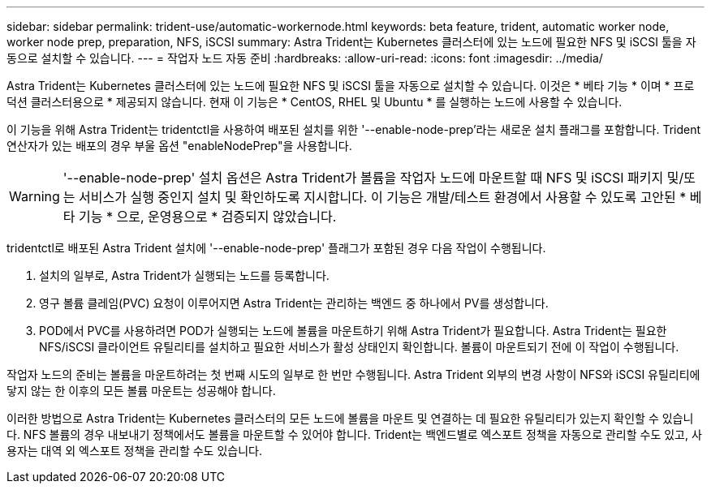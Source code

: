 ---
sidebar: sidebar 
permalink: trident-use/automatic-workernode.html 
keywords: beta feature, trident, automatic worker node, worker node prep, preparation, NFS, iSCSI 
summary: Astra Trident는 Kubernetes 클러스터에 있는 노드에 필요한 NFS 및 iSCSI 툴을 자동으로 설치할 수 있습니다. 
---
= 작업자 노드 자동 준비
:hardbreaks:
:allow-uri-read: 
:icons: font
:imagesdir: ../media/


Astra Trident는 Kubernetes 클러스터에 있는 노드에 필요한 NFS 및 iSCSI 툴을 자동으로 설치할 수 있습니다. 이것은 * 베타 기능 * 이며 * 프로덕션 클러스터용으로 * 제공되지 않습니다. 현재 이 기능은 * CentOS, RHEL 및 Ubuntu * 를 실행하는 노드에 사용할 수 있습니다.

이 기능을 위해 Astra Trident는 tridentctl을 사용하여 배포된 설치를 위한 '--enable-node-prep'라는 새로운 설치 플래그를 포함합니다. Trident 연산자가 있는 배포의 경우 부울 옵션 "enableNodePrep"을 사용합니다.


WARNING: '--enable-node-prep' 설치 옵션은 Astra Trident가 볼륨을 작업자 노드에 마운트할 때 NFS 및 iSCSI 패키지 및/또는 서비스가 실행 중인지 설치 및 확인하도록 지시합니다. 이 기능은 개발/테스트 환경에서 사용할 수 있도록 고안된 * 베타 기능 * 으로, 운영용으로 * 검증되지 않았습니다.

tridentctl로 배포된 Astra Trident 설치에 '--enable-node-prep' 플래그가 포함된 경우 다음 작업이 수행됩니다.

. 설치의 일부로, Astra Trident가 실행되는 노드를 등록합니다.
. 영구 볼륨 클레임(PVC) 요청이 이루어지면 Astra Trident는 관리하는 백엔드 중 하나에서 PV를 생성합니다.
. POD에서 PVC를 사용하려면 POD가 실행되는 노드에 볼륨을 마운트하기 위해 Astra Trident가 필요합니다. Astra Trident는 필요한 NFS/iSCSI 클라이언트 유틸리티를 설치하고 필요한 서비스가 활성 상태인지 확인합니다. 볼륨이 마운트되기 전에 이 작업이 수행됩니다.


작업자 노드의 준비는 볼륨을 마운트하려는 첫 번째 시도의 일부로 한 번만 수행됩니다. Astra Trident 외부의 변경 사항이 NFS와 iSCSI 유틸리티에 닿지 않는 한 이후의 모든 볼륨 마운트는 성공해야 합니다.

이러한 방법으로 Astra Trident는 Kubernetes 클러스터의 모든 노드에 볼륨을 마운트 및 연결하는 데 필요한 유틸리티가 있는지 확인할 수 있습니다. NFS 볼륨의 경우 내보내기 정책에서도 볼륨을 마운트할 수 있어야 합니다. Trident는 백엔드별로 엑스포트 정책을 자동으로 관리할 수도 있고, 사용자는 대역 외 엑스포트 정책을 관리할 수도 있습니다.
